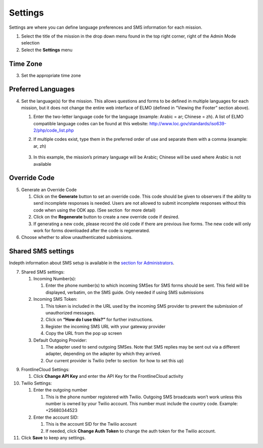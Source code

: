 Settings
~~~~~~~~~~~

Settings are where you can define language preferences and SMS
information for each mission.

|image0|

1. Select the title of the mission in the drop down menu found in the
   top right corner, right of the Admin Mode selection
2. Select the **Settings** menu

Time Zone
^^^^^^^^^^^^^^

3. Set the appropriate time zone

Preferred Languages
^^^^^^^^^^^^^^^^^^^^^^^^

4. Set the language(s) for the mission. This allows questions and forms
   to be defined in multiple languages for each mission, but it does not
   change the entire web interface of ELMO (defined in “Viewing the
   Footer” section above).

   1. Enter the two-letter language code for the language (example:
      Arabic = ar; Chinese = zh). A list of ELMO compatible language
      codes can be found at this website:
      http://www.loc.gov/standards/iso639-2/php/code_list.php
   2. If multiple codes exist, type them in the preferred order of use
      and separate them with a comma (example: ar, zh)
       |multiple preferred langs|
   3. In this example, the mission’s primary language will be Arabic;
      Chinese will be used where Arabic is not available

Override Code
^^^^^^^^^^^^^^^^^^

5. Generate an Override Code

   1. Click on the **Generate** button to set an override code. This
      code should be given to observers if the ability to send
      incomplete responses is needed. Users are not allowed to submit
      incomplete responses without this code when using the ODK app.
      (See section  for more detail)
   2. Click on the **Regenerate** button to create a new override code
      if desired.
   3. If generating a new code, please record the old code if there are
      previous live forms. The new code will only work for forms
      downloaded after the code is regenerated.

6. Choose whether to allow unauthenticated submissions.

Shared SMS settings
^^^^^^^^^^^^^^^^^^^^^^^^

Indepth information about SMS setup is available in the `section for
Administrators <../admin/admin.html>`__.

7.  Shared SMS settings:

    1. Incoming Number(s):

       1. Enter the phone number(s) to which incoming SMSes for SMS
          forms should be sent. This field will be displayed, verbatim,
          on the SMS guide. Only needed if using SMS submissions

    2. Incoming SMS Token:

       1. This token is included in the URL used by the incoming SMS
          provider to prevent the submission of unauthorized messages.
       2. Click on **“How do I use this?”** for further instructions.
       3. Register the incoming SMS URL with your gateway provider
       4. Copy the URL from the pop up screen

    3. Default Outgoing Provider:

       1. The adapter used to send outgoing SMSes. Note that SMS replies
          may be sent out via a different adapter, depending on the
          adapter by which they arrived.
       2. Our current provider is Twilio (refer
          to section  for how to set this up)


9.  FrontlineCloud Settings:

    1. Click \ **Change API Key** and enter the API Key for the
       FrontlineCloud activity

10. Twilio Settings:

    1. Enter the outgoing number

       1. This is the phone number registered with Twilio. Outgoing SMS
          broadcasts won’t work unless this number is owned by your
          Twilio account. This number must include the country code.
          Example: +25680344523

    2. Enter the account SID:

       1. This is the account SID for the Twilio account
       2. If needed, click **Change Auth Token** to change the auth
          token for the Twilio account.

11. Click **Save** to keep any settings.

.. |image0| image:: settings-edited-new.png
.. |multiple preferred langs| image:: multiple-preferred-langs.png
